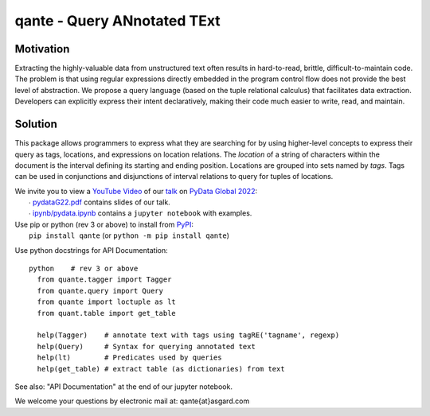 qante - Query ANnotated TExt
============================

Motivation
----------

Extracting the highly-valuable data from unstructured text often
results in hard-to-read, brittle, difficult-to-maintain code.
The problem is that using regular expressions directly embedded
in the program control flow does not provide the best level of
abstraction. We propose a query language (based on the tuple
relational calculus) that facilitates data extraction.
Developers can explicitly express their intent declaratively,
making their code much easier to write, read, and maintain.

Solution
--------

This package allows programmers to express what they are searching
for by using higher-level concepts to express their query as tags,
locations, and expressions on location relations.
The *location* of a string of characters within the document is
the interval defining its starting and ending position.
Locations are grouped into sets named by *tags*.  Tags can be
used in conjunctions and disjunctions of interval relations to
query for tuples of locations.

| We invite you to view a `YouTube Video`_ of our `talk`_ on `PyData Global 2022`_:
|  ∙ `pydataG22.pdf`_ contains slides of our talk.
|  ∙ `ipynb/pydata.ipynb`_ contains a ``jupyter notebook`` with examples.

| Use pip or python (rev 3 or above) to install from `PyPI`_:
|  ``pip install qante`` (or ``python -m pip install qante``)

Use python docstrings for API Documentation::

  python    # rev 3 or above
    from quante.tagger import Tagger
    from quante.query import Query
    from quante import loctuple as lt
    from quant.table import get_table

    help(Tagger)    # annotate text with tags using tagRE('tagname', regexp)
    help(Query)     # Syntax for querying annotated text
    help(lt)        # Predicates used by queries
    help(get_table) # extract table (as dictionaries) from text


See also: "API Documentation" at the end of our jupyter notebook.


We welcome your questions by electronic mail at: qante{at}asgard.com


.. _`PyPI`: https://pypi.org
.. _`talk`: https://global2022.pydata.org/cfp/talk/LUYPAE/
.. _`PyData Global 2022`: https://pydata.org/global2022/
.. _`YouTube Video`: https://www.youtube.com/watch?v=gVqshlX4aW0&t=37949s
.. _`pydataG22.pdf`: https://github.com/AsgardSystems/qante/blob/main/pydataG22.pdf
.. _`ipynb/pydata.ipynb`:  https://github.com/AsgardSystems/qante/blob/main/ipynb/pydata.ipynb
